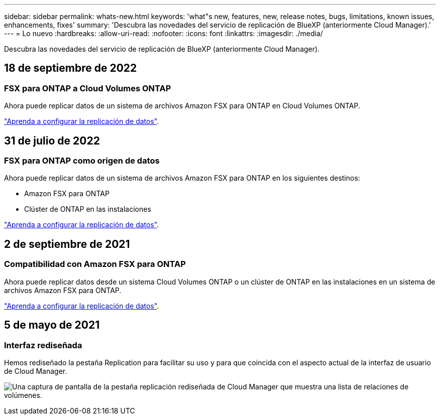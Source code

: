 ---
sidebar: sidebar 
permalink: whats-new.html 
keywords: 'what"s new, features, new, release notes, bugs, limitations, known issues, enhancements, fixes' 
summary: 'Descubra las novedades del servicio de replicación de BlueXP (anteriormente Cloud Manager).' 
---
= Lo nuevo
:hardbreaks:
:allow-uri-read: 
:nofooter: 
:icons: font
:linkattrs: 
:imagesdir: ./media/


[role="lead"]
Descubra las novedades del servicio de replicación de BlueXP (anteriormente Cloud Manager).



== 18 de septiembre de 2022



=== FSX para ONTAP a Cloud Volumes ONTAP

Ahora puede replicar datos de un sistema de archivos Amazon FSX para ONTAP en Cloud Volumes ONTAP.

https://docs.netapp.com/us-en/cloud-manager-replication/task-replicating-data.html["Aprenda a configurar la replicación de datos"].



== 31 de julio de 2022



=== FSX para ONTAP como origen de datos

Ahora puede replicar datos de un sistema de archivos Amazon FSX para ONTAP en los siguientes destinos:

* Amazon FSX para ONTAP
* Clúster de ONTAP en las instalaciones


https://docs.netapp.com/us-en/cloud-manager-replication/task-replicating-data.html["Aprenda a configurar la replicación de datos"].



== 2 de septiembre de 2021



=== Compatibilidad con Amazon FSX para ONTAP

Ahora puede replicar datos desde un sistema Cloud Volumes ONTAP o un clúster de ONTAP en las instalaciones en un sistema de archivos Amazon FSX para ONTAP.

https://docs.netapp.com/us-en/cloud-manager-replication/task-replicating-data.html["Aprenda a configurar la replicación de datos"].



== 5 de mayo de 2021



=== Interfaz rediseñada

Hemos rediseñado la pestaña Replication para facilitar su uso y para que coincida con el aspecto actual de la interfaz de usuario de Cloud Manager.

image:https://raw.githubusercontent.com/NetAppDocs/cloud-manager-replication/main/media/replication.gif["Una captura de pantalla de la pestaña replicación rediseñada de Cloud Manager que muestra una lista de relaciones de volúmenes."]
